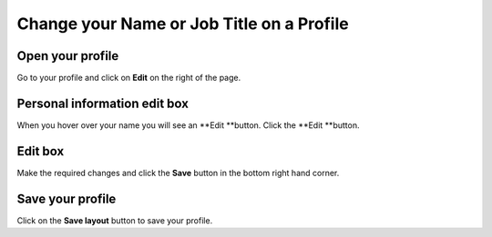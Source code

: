 Change your Name or Job Title on a Profile
==========================================

Open your profile
-----------------

.. image:: images/change-your-name-or-job-title-on-a-profile/open-your-profile.png
   :alt: 
   :height: 340px
   :width: 469px
   :align: center


Go to your profile and click on **Edit** on the right of the page.

Personal information edit box
-----------------------------

.. image:: images/change-your-name-or-job-title-on-a-profile/personal-information-edit-box.png
   :alt: 
   :height: 254px
   :width: 504px
   :align: center


When you hover over your name you will see an **Edit **button. Click the **Edit **button.

Edit box
--------

.. image:: images/change-your-name-or-job-title-on-a-profile/edit-box.png
   :alt: 
   :height: 452px
   :width: 657px
   :align: center


Make the required changes and click the **Save** button in the bottom right hand corner.

Save your profile
-----------------

.. image:: images/change-your-name-or-job-title-on-a-profile/save-your-profile.png
   :alt: 
   :height: 335px
   :width: 613px
   :align: center


Click on the **Save layout** button to save your profile. 